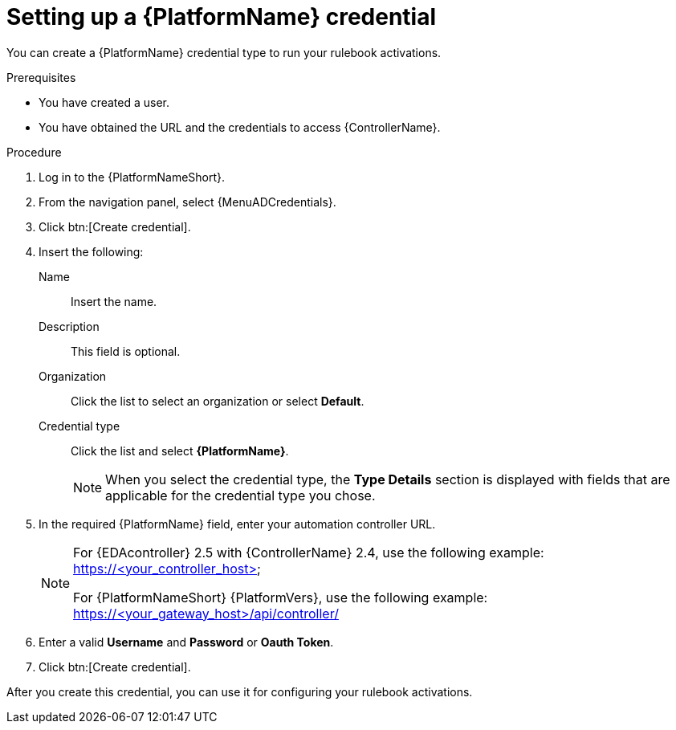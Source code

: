 [id="eda-set-up-rhaap-credential"]

= Setting up a {PlatformName} credential

You can create a {PlatformName} credential type to run your rulebook activations.  

.Prerequisites

* You have created a user.
* You have obtained the URL and the credentials to access {ControllerName}.


.Procedure

. Log in to the {PlatformNameShort}.
. From the navigation panel, select {MenuADCredentials}.
. Click btn:[Create credential].
. Insert the following:
+
Name:: Insert the name.
Description:: This field is optional.
Organization:: Click the list to select an organization or select *Default*.
Credential type:: Click the list and select *{PlatformName}*. 
+
[NOTE]
====
When you select the credential type, the *Type Details* section is displayed with fields that are applicable for the credential type you chose.   
====
. In the required {PlatformName} field, enter your automation controller URL. 
+
[NOTE]
====
For {EDAcontroller} 2.5 with {ControllerName} 2.4, use the following example: https://<your_controller_host>

For {PlatformNameShort} {PlatformVers}, use the following example: https://<your_gateway_host>/api/controller/
====
. Enter a valid *Username* and *Password* or *Oauth Token*. 
. Click btn:[Create credential].

After you create this credential, you can use it for configuring your rulebook activations.